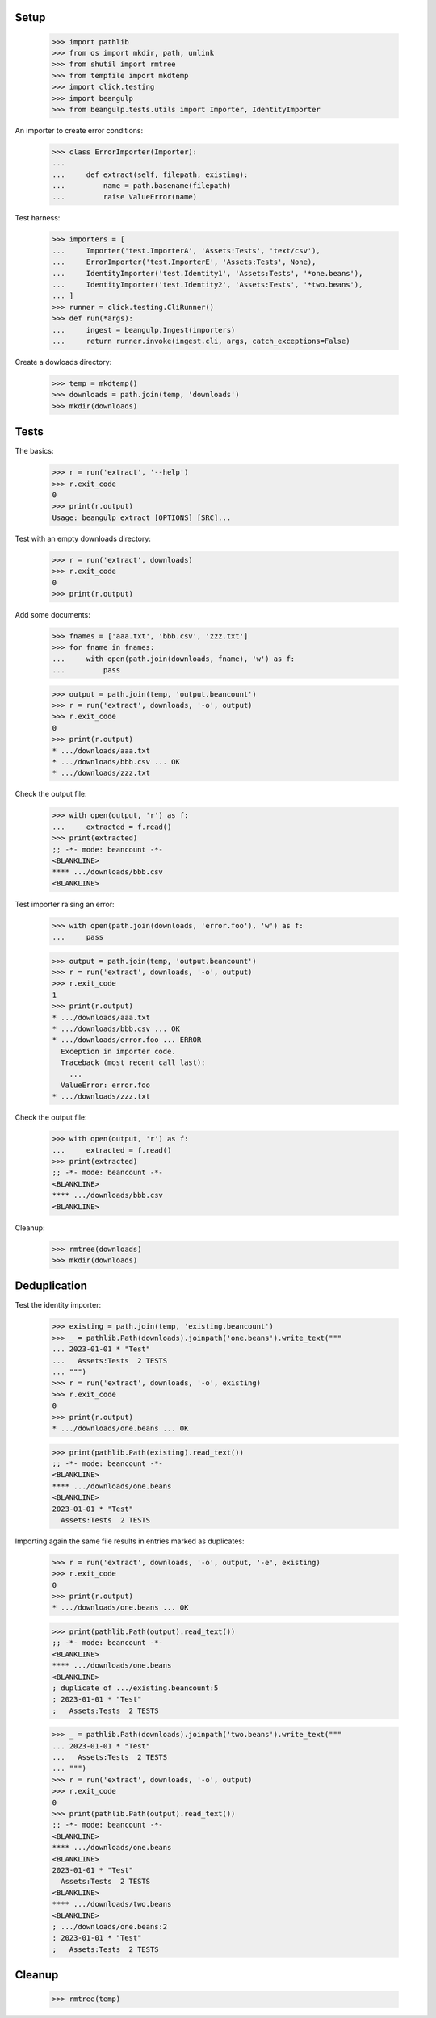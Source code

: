 Setup
-----

  >>> import pathlib
  >>> from os import mkdir, path, unlink
  >>> from shutil import rmtree
  >>> from tempfile import mkdtemp
  >>> import click.testing
  >>> import beangulp
  >>> from beangulp.tests.utils import Importer, IdentityImporter

An importer to create error conditions:

  >>> class ErrorImporter(Importer):
  ...
  ...     def extract(self, filepath, existing):
  ...         name = path.basename(filepath)
  ...         raise ValueError(name)

Test harness:

  >>> importers = [
  ...     Importer('test.ImporterA', 'Assets:Tests', 'text/csv'),
  ...     ErrorImporter('test.ImporterE', 'Assets:Tests', None),
  ...     IdentityImporter('test.Identity1', 'Assets:Tests', '*one.beans'),
  ...     IdentityImporter('test.Identity2', 'Assets:Tests', '*two.beans'),
  ... ]
  >>> runner = click.testing.CliRunner()
  >>> def run(*args):
  ...     ingest = beangulp.Ingest(importers)
  ...     return runner.invoke(ingest.cli, args, catch_exceptions=False)

Create a dowloads directory:

  >>> temp = mkdtemp()
  >>> downloads = path.join(temp, 'downloads')
  >>> mkdir(downloads)


Tests
-----

The basics:

  >>> r = run('extract', '--help')
  >>> r.exit_code
  0
  >>> print(r.output)
  Usage: beangulp extract [OPTIONS] [SRC]...

Test with an empty downloads directory:

  >>> r = run('extract', downloads)
  >>> r.exit_code
  0
  >>> print(r.output)

Add some documents:

  >>> fnames = ['aaa.txt', 'bbb.csv', 'zzz.txt']
  >>> for fname in fnames:
  ...     with open(path.join(downloads, fname), 'w') as f:
  ...         pass

  >>> output = path.join(temp, 'output.beancount')
  >>> r = run('extract', downloads, '-o', output)
  >>> r.exit_code
  0
  >>> print(r.output)
  * .../downloads/aaa.txt
  * .../downloads/bbb.csv ... OK
  * .../downloads/zzz.txt

Check the output file:

  >>> with open(output, 'r') as f:
  ...     extracted = f.read()
  >>> print(extracted)
  ;; -*- mode: beancount -*-
  <BLANKLINE>
  **** .../downloads/bbb.csv
  <BLANKLINE>

Test importer raising an error:

  >>> with open(path.join(downloads, 'error.foo'), 'w') as f:
  ...     pass

  >>> output = path.join(temp, 'output.beancount')
  >>> r = run('extract', downloads, '-o', output)
  >>> r.exit_code
  1
  >>> print(r.output)
  * .../downloads/aaa.txt
  * .../downloads/bbb.csv ... OK
  * .../downloads/error.foo ... ERROR
    Exception in importer code.
    Traceback (most recent call last):
      ...
    ValueError: error.foo
  * .../downloads/zzz.txt

Check the output file:

  >>> with open(output, 'r') as f:
  ...     extracted = f.read()
  >>> print(extracted)
  ;; -*- mode: beancount -*-
  <BLANKLINE>
  **** .../downloads/bbb.csv
  <BLANKLINE>

Cleanup:

  >>> rmtree(downloads)
  >>> mkdir(downloads)


Deduplication
-------------

Test the identity importer:

  >>> existing = path.join(temp, 'existing.beancount')
  >>> _ = pathlib.Path(downloads).joinpath('one.beans').write_text("""
  ... 2023-01-01 * "Test"
  ...   Assets:Tests  2 TESTS
  ... """)
  >>> r = run('extract', downloads, '-o', existing)
  >>> r.exit_code
  0
  >>> print(r.output)
  * .../downloads/one.beans ... OK

  >>> print(pathlib.Path(existing).read_text())
  ;; -*- mode: beancount -*-
  <BLANKLINE>
  **** .../downloads/one.beans
  <BLANKLINE>
  2023-01-01 * "Test"
    Assets:Tests  2 TESTS

Importing again the same file results in entries marked as duplicates:

  >>> r = run('extract', downloads, '-o', output, '-e', existing)
  >>> r.exit_code
  0
  >>> print(r.output)
  * .../downloads/one.beans ... OK

  >>> print(pathlib.Path(output).read_text())
  ;; -*- mode: beancount -*-
  <BLANKLINE>
  **** .../downloads/one.beans
  <BLANKLINE>
  ; duplicate of .../existing.beancount:5
  ; 2023-01-01 * "Test"
  ;   Assets:Tests  2 TESTS

  >>> _ = pathlib.Path(downloads).joinpath('two.beans').write_text("""
  ... 2023-01-01 * "Test"
  ...   Assets:Tests  2 TESTS
  ... """)
  >>> r = run('extract', downloads, '-o', output)
  >>> r.exit_code
  0
  >>> print(pathlib.Path(output).read_text())
  ;; -*- mode: beancount -*-
  <BLANKLINE>
  **** .../downloads/one.beans
  <BLANKLINE>
  2023-01-01 * "Test"
    Assets:Tests  2 TESTS
  <BLANKLINE>
  **** .../downloads/two.beans
  <BLANKLINE>
  ; .../downloads/one.beans:2
  ; 2023-01-01 * "Test"
  ;   Assets:Tests  2 TESTS


Cleanup
-------

  >>> rmtree(temp)
